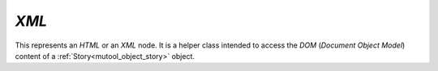 .. Copyright (C) 2001-2023 Artifex Software, Inc.
.. All Rights Reserved.


.. default-domain:: js

.. _mutool_object_xml:

.. _mutool_run_js_api_object_xml:


`XML`
-------------


This represents an :title:`HTML` or an :title:`XML` node. It is a helper class intended to access the :title:`DOM` (:title:`Document Object Model`) content of a :ref:`Story<mutool_object_story>` object.


.. method:: body()

    Return an `XML` for the body element.

    :return: `XML`.

.. method:: documentElement()

    Return an `XML` for the top level element.

    :return: `XML`.

.. method:: createElement(tag)

    Create an element with the given tag type, but do not link it into the `XML` yet.

    :arg tag: `String`.

    :return: `XML`.


.. method:: createTextNode(text)

    Create a text node with the given text contents, but do not link it into the `XML` yet.

    :arg text: `String`.

    :return: `XML`.

.. method:: find(tag, attribute, value)

    Find the element matching the `tag`, `attribute` and `value`. Set either of those to `null` to match anything.

    :arg tag: `String`.
    :arg attribute: `String`.
    :arg value: `String`.

    :return: `XML`.

.. method:: findNext(tag, attribute, value)

    Find the next element matching the `tag`, `attribute` and `value`. Set either of those to `null` to match anything.

    :arg tag: `String`.
    :arg attribute: `String`.
    :arg value: `String`.

    :return: `XML`.


.. method:: appendChild(dom, childDom)

    Insert an element as the last child of a parent, unlinking the child from its current position if required.

    :arg dom: `XML`.
    :arg childDom: `XML`.


.. method:: insertBefore(dom, elementDom)

    Insert an element before this element, unlinking the new element from its current position if required.

    :arg dom: `XML`.
    :arg elementDom: `XML`.

.. method:: insertAfter(dom, elementDom)

    Insert an element after this element, unlinking the new element from its current position if required.

    :arg dom: `XML`.
    :arg elementDom: `XML`.


.. method:: remove()

    Remove this element from the `XML`. The element can be added back elsewhere if required.

.. method:: clone()

    Clone this element (and its children). The clone is not yet linked into the `XML`.

    :return: `XML`.

.. method:: firstChild()

    Return the first child of the element as a `XML`, or `null` if no child exist.

    :return: `XML` \| `null`.

.. method:: parent()

    Return the parent of the element as a `XML`, or `null` if no parent exists.

    :return: `XML` \| `null`.

.. method:: next()

    Return the next element as a `XML`, or `null` if no such element exists.

    :return: `XML` \| `null`.

.. method:: previous()

    Return the previous element as a `XML`, or `null` if no such element exists.

    :return: `XML` \| `null`.

.. method:: addAttribute(attribute, value)

    Add attribute with the given value, returns the updated element as an `XML`.

    :arg attribute: `String`.
    :arg value: `String`.

    :return: `XML`.

.. method:: removeAttribute(attribute)

    Remove the specified attribute from the element.

    :arg attribute: `String`.

.. method:: attribute(attribute)

    Return the element's attribute value as a `String`, or `null` if no such attribute exists.

    :arg attribute: `String`.

    :return: `String` \| `null`.

.. method:: getAttributes()

    Returns a dictionary object with properties and their values corresponding to the element's attributes and their values.

    :return: `{}`.
